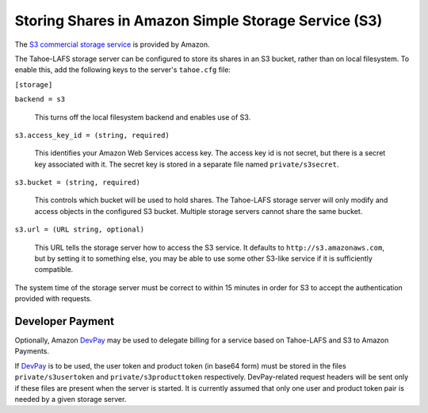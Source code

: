 ====================================================
Storing Shares in Amazon Simple Storage Service (S3)
====================================================

.. _S3 commercial storage service: https://aws.amazon.com/s3/

The `S3 commercial storage service`_ is provided by Amazon.

The Tahoe-LAFS storage server can be configured to store its shares in
an S3 bucket, rather than on local filesystem. To enable this, add the
following keys to the server's ``tahoe.cfg`` file:

``[storage]``

``backend = s3``

    This turns off the local filesystem backend and enables use of S3.

``s3.access_key_id = (string, required)``

    This identifies your Amazon Web Services access key. The access key id is
    not secret, but there is a secret key associated with it. The secret key
    is stored in a separate file named ``private/s3secret``.

``s3.bucket = (string, required)``

    This controls which bucket will be used to hold shares. The Tahoe-LAFS
    storage server will only modify and access objects in the configured S3
    bucket. Multiple storage servers cannot share the same bucket.

``s3.url = (URL string, optional)``

    This URL tells the storage server how to access the S3 service. It
    defaults to ``http://s3.amazonaws.com``, but by setting it to something
    else, you may be able to use some other S3-like service if it is
    sufficiently compatible.

The system time of the storage server must be correct to within 15 minutes
in order for S3 to accept the authentication provided with requests.


Developer Payment
=================

Optionally, Amazon `DevPay`_ may be used to delegate billing for a service
based on Tahoe-LAFS and S3 to Amazon Payments.

If `DevPay`_ is to be used, the user token and product token (in base64 form)
must be stored in the files ``private/s3usertoken`` and ``private/s3producttoken``
respectively. DevPay-related request headers will be sent only if these files
are present when the server is started. It is currently assumed that only one
user and product token pair is needed by a given storage server.

.. _DevPay: http://docs.amazonwebservices.com/AmazonDevPay/latest/DevPayGettingStartedGuide/
